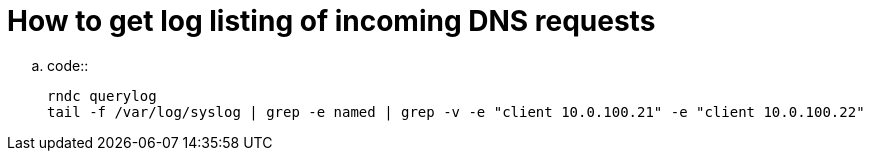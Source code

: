 How to get log listing of incoming DNS requests
===============================================

..  code::

    rndc querylog
    tail -f /var/log/syslog | grep -e named | grep -v -e "client 10.0.100.21" -e "client 10.0.100.22"

